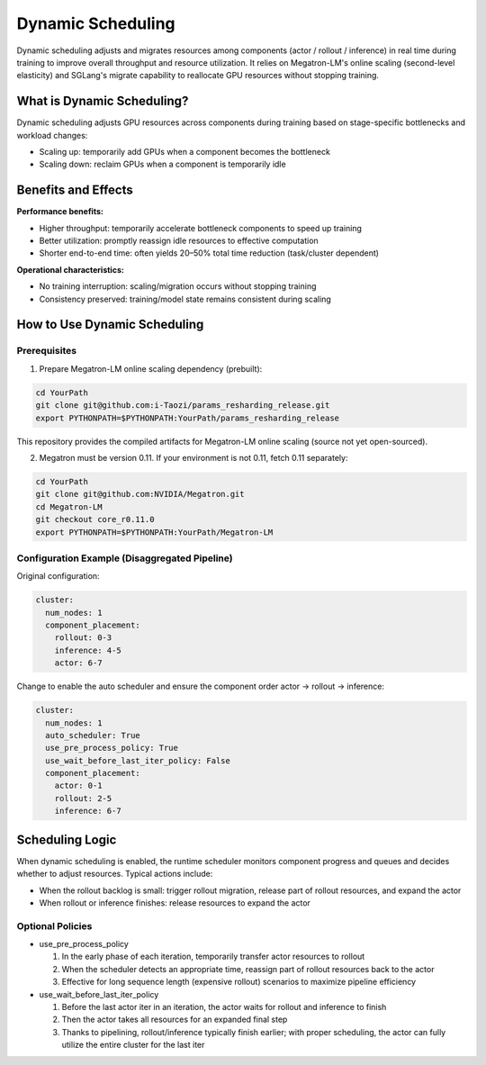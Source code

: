 Dynamic Scheduling
========================


Dynamic scheduling adjusts and migrates resources among components (actor / rollout / inference)
in real time during training to improve overall throughput and resource utilization.
It relies on Megatron-LM's online scaling (second-level elasticity) and SGLang's migrate capability
to reallocate GPU resources without stopping training.

What is Dynamic Scheduling?
-----------------------

Dynamic scheduling adjusts GPU resources across components during training based on stage-specific
bottlenecks and workload changes:

- Scaling up: temporarily add GPUs when a component becomes the bottleneck
- Scaling down: reclaim GPUs when a component is temporarily idle

Benefits and Effects
--------------------

**Performance benefits:**

- Higher throughput: temporarily accelerate bottleneck components to speed up training
- Better utilization: promptly reassign idle resources to effective computation
- Shorter end-to-end time: often yields 20–50% total time reduction (task/cluster dependent)

**Operational characteristics:**

- No training interruption: scaling/migration occurs without stopping training
- Consistency preserved: training/model state remains consistent during scaling

How to Use Dynamic Scheduling
--------------------

Prerequisites
^^^^^^^^^^^^

1) Prepare Megatron-LM online scaling dependency (prebuilt):

.. code-block:: bash

    cd YourPath
    git clone git@github.com:i-Taozi/params_resharding_release.git
    export PYTHONPATH=$PYTHONPATH:YourPath/params_resharding_release

This repository provides the compiled artifacts for Megatron-LM online scaling (source not yet open-sourced).

2) Megatron must be version 0.11. If your environment is not 0.11, fetch 0.11 separately:

.. code-block:: bash

    cd YourPath
    git clone git@github.com:NVIDIA/Megatron.git
    cd Megatron-LM
    git checkout core_r0.11.0
    export PYTHONPATH=$PYTHONPATH:YourPath/Megatron-LM

Configuration Example (Disaggregated Pipeline)
^^^^^^^^^^^^^^^^^^^^^^^^^^^^^^^^^^^^

Original configuration:

.. code-block:: yaml

    cluster:
      num_nodes: 1
      component_placement:
        rollout: 0-3
        inference: 4-5
        actor: 6-7

Change to enable the auto scheduler and ensure the component order actor -> rollout -> inference:

.. code-block:: yaml

    cluster:
      num_nodes: 1
      auto_scheduler: True
      use_pre_process_policy: True
      use_wait_before_last_iter_policy: False
      component_placement:
        actor: 0-1
        rollout: 2-5
        inference: 6-7

Scheduling Logic
--------------------

When dynamic scheduling is enabled, the runtime scheduler monitors component progress and queues
and decides whether to adjust resources. Typical actions include:

- When the rollout backlog is small: trigger rollout migration, release part of rollout resources, and expand the actor
- When rollout or inference finishes: release resources to expand the actor

Optional Policies
^^^^^^^^^^^^

- use_pre_process_policy

  1. In the early phase of each iteration, temporarily transfer actor resources to rollout
  2. When the scheduler detects an appropriate time, reassign part of rollout resources back to the actor
  3. Effective for long sequence length (expensive rollout) scenarios to maximize pipeline efficiency

- use_wait_before_last_iter_policy

  1. Before the last actor iter in an iteration, the actor waits for rollout and inference to finish
  2. Then the actor takes all resources for an expanded final step
  3. Thanks to pipelining, rollout/inference typically finish earlier; with proper scheduling, the actor can fully utilize the entire cluster for the last iter 